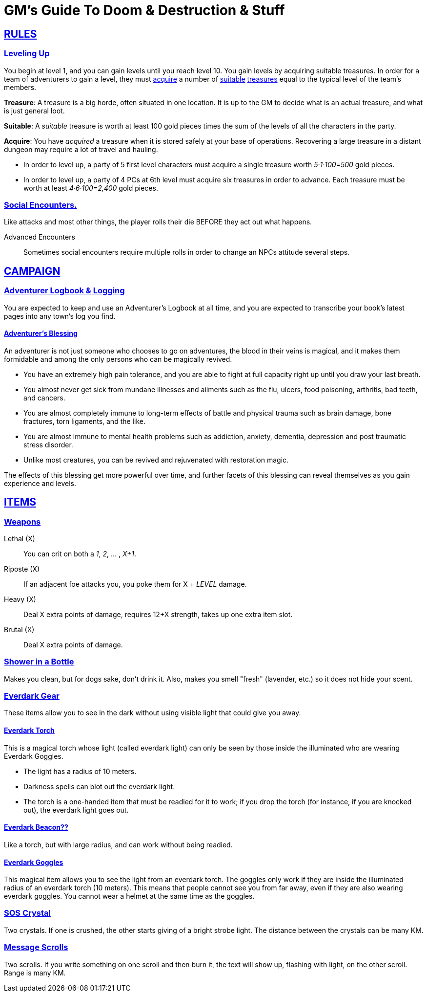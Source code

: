 = GM's Guide To Doom & Destruction & Stuff

:stylesheet: style.css
:doctype: article
:icons: font
:sectlinks:
:toc:
:toclevels: 1
:toc-placement!:
:experimental:
:stem:
:xrefstyle: full

// {{{RULES
== RULES

=== Leveling Up
You begin at level 1, and you can gain levels until you reach level 10. You
gain levels by acquiring suitable treasures. In order for a team of adventurers
to gain a level, they must <<lvl_acquire>> a number of <<lvl_suitable>>
<<lvl_treasures>> equal to the typical level of the team's members.

[reftext="treasures"]
[[lvl_treasures]]
*Treasure*: A treasure is a big horde, often situated in one location. It is up
to the GM to decide what is an actual treasure, and what is just general loot.

[reftext="suitable"]
[[lvl_suitable]]
*Suitable*: A __suitable__ treasure is worth at least 100 gold pieces times the
sum of the levels of all the characters in the party.

[reftext="acquire"]
[[lvl_acquire]]
*Acquire*: You have __acquired__ a treasure when it is stored safely at your
base of operations. Recovering a large treasure in a distant dungeon may
require a lot of travel and hauling.

====
* In order to level up, a party of 5 first level characters must acquire a
  single treasure worth __5·1·100=500__ gold pieces.

* In order to level up, a party of 4 PCs at 6th level must acquire six
  treasures in order to advance. Each treasure must be worth at least
  __4·6·100=2,400__ gold pieces.
====

=== Social Encounters.
Like attacks and most other things, the player rolls their die BEFORE
they act out what happens.

Advanced Encounters::
Sometimes social encounters require multiple rolls in order to change an NPCs
attitude several steps.

//}}}


// {{{ CAMPAIGN
== CAMPAIGN 

=== Adventurer Logbook & Logging
You are expected to keep and use an Adventurer's Logbook at all time,
and you are expected to transcribe your book's latest pages into any
town's log you find.

==== Adventurer's Blessing

An adventurer is not just someone who chooses to go on adventures, the blood in
their veins is magical, and it makes them formidable and among the only
persons who can be magically revived.

* You have an extremely high pain tolerance, and you are able to fight at
  full capacity right up until you draw your last breath.

* You almost never get sick from mundane illnesses and ailments such as
  the flu, ulcers, food poisoning, arthritis, bad teeth, and cancers.

* You are almost completely immune to long-term effects of battle and physical
  trauma such as brain damage, bone fractures, torn ligaments, and the like.

* You are almost immune to mental health problems such as addiction, anxiety,
  dementia, depression and post traumatic stress disorder.

* Unlike most creatures, you can be revived and rejuvenated with restoration
  magic.

The effects of this blessing get more powerful over time, and further facets of
this blessing can reveal themselves as you gain experience and levels.

//}}}


// {{{ ITEMS
== ITEMS

=== Weapons

Lethal (X):: You can crit on both a __1__, __2__, ... , __X+1__.
Riposte (X):: If an adjacent foe attacks you, you poke them for X + __LEVEL__ damage.
Heavy (X):: Deal X extra points of damage, requires 12+X strength, takes up one extra item slot.
Brutal (X):: Deal X extra points of damage.

=== Shower in a Bottle
Makes you clean, but for dogs sake, don't drink it. Also, makes you smell
"fresh" (lavender, etc.) so it does not hide your scent.

=== Everdark Gear
These items allow you to see in the dark without using visible light that could
give you away.

==== Everdark Torch
This is a magical torch whose light (called everdark light) can only be seen by
those inside the illuminated who are wearing Everdark Goggles. 

* The light has a radius of 10 meters.
* Darkness spells can blot out the everdark light.
* The torch is a one-handed item that must be readied for it to work; if you
  drop the torch (for instance, if you are knocked out), the everdark light
  goes out.

==== Everdark Beacon??
Like a torch, but with large radius, and can work without being readied.

==== Everdark Goggles
This magical item allows you to see the light from an everdark torch. The
goggles only work if they are inside the illuminated radius of an everdark
torch (10 meters). This means that people cannot see you from far away, even if
they are also wearing everdark goggles. You cannot wear a helmet at the same
time as the goggles.

=== SOS Crystal
Two crystals. If one is crushed, the other starts giving of a bright strobe
light. The distance between the crystals can be many KM.

=== Message Scrolls
Two scrolls. If you write something on one scroll and then burn it, the text
will show up, flashing with light, on the other scroll. Range is many KM.

//}}}

